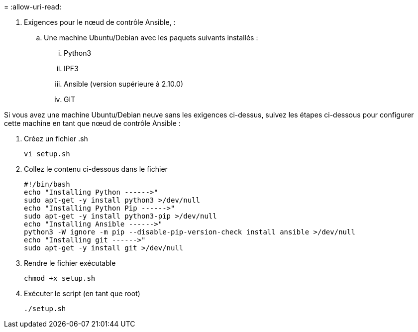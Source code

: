 = 
:allow-uri-read: 


. Exigences pour le nœud de contrôle Ansible, :
+
.. Une machine Ubuntu/Debian avec les paquets suivants installés :
+
... Python3
... IPF3
... Ansible (version supérieure à 2.10.0)
... GIT






Si vous avez une machine Ubuntu/Debian neuve sans les exigences ci-dessus, suivez les étapes ci-dessous pour configurer cette machine en tant que nœud de contrôle Ansible :

. Créez un fichier .sh
+
[source, cli]
----
vi setup.sh
----
. Collez le contenu ci-dessous dans le fichier
+
[source, cli]
----
#!/bin/bash
echo "Installing Python ------>"
sudo apt-get -y install python3 >/dev/null
echo "Installing Python Pip ------>"
sudo apt-get -y install python3-pip >/dev/null
echo "Installing Ansible ------>"
python3 -W ignore -m pip --disable-pip-version-check install ansible >/dev/null
echo "Installing git ------>"
sudo apt-get -y install git >/dev/null
----
. Rendre le fichier exécutable
+
[source, cli]
----
chmod +x setup.sh
----
. Exécuter le script (en tant que root)
+
[source, cli]
----
./setup.sh
----

